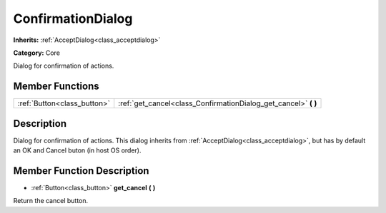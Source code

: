 .. _class_ConfirmationDialog:

ConfirmationDialog
==================

**Inherits:** :ref:`AcceptDialog<class_acceptdialog>`

**Category:** Core

Dialog for confirmation of actions.

Member Functions
----------------

+------------------------------+---------------------------------------------------------------------+
| :ref:`Button<class_button>`  | :ref:`get_cancel<class_ConfirmationDialog_get_cancel>`  **(** **)** |
+------------------------------+---------------------------------------------------------------------+

Description
-----------

Dialog for confirmation of actions. This dialog inherits from :ref:`AcceptDialog<class_acceptdialog>`, but has by default an OK and Cancel buton (in host OS order).

Member Function Description
---------------------------

.. _class_ConfirmationDialog_get_cancel:

- :ref:`Button<class_button>`  **get_cancel**  **(** **)**

Return the cancel button.


